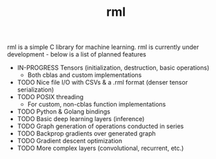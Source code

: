 #+TITLE: rml
rml is a simple C library for machine learning. rml is currently under development - below is a list of planned features
- IN-PROGRESS Tensors (initialization, destruction, basic operations)
  - Both cblas and custom implementations
- TODO Nice file I/O with CSVs & a .rml format (denser tensor serialization)
- TODO POSIX threading
  - For custom, non-cblas function implementations
- TODO Python & Golang bindings
- TODO Basic deep learning layers (inference)
- TODO Graph generation of operations conducted in series
- TODO Backprop gradients over generated graph
- TODO Gradient descent optimization
- TODO More complex layers (convolutional, recurrent, etc.)
